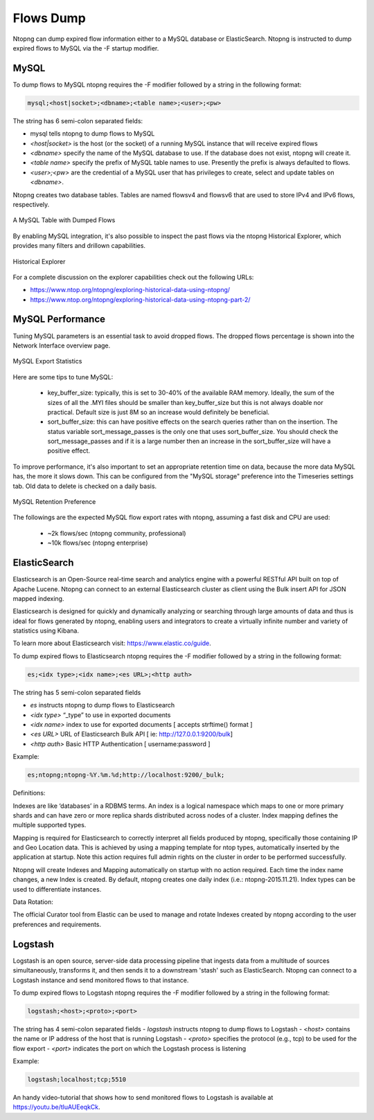 Flows Dump
==========

Ntopng can dump expired flow information either to a MySQL database or ElasticSearch. Ntopng is
instructed to dump expired flows to MySQL via the -F startup modifier.

MySQL
-----

To dump flows to MySQL ntopng requires the -F modifier followed by a string in the following format:

.. code:: bash

    mysql;<host|socket>;<dbname>;<table name>;<user>;<pw>

The string has 6 semi-colon separated fields:

- mysql tells ntopng to dump flows to MySQL
- `<host|socket>` is the host (or the socket) of a running MySQL instance that will receive expired
  flows
- `<dbname>` specify the name of the MySQL database to use. If the database does not exist, ntopng
  will create it.
- `<table name>` specify the prefix of MySQL table names to use. Presently the prefix is always
  defaulted to flows.
- `<user>;<pw>` are the credential of a MySQL user that has privileges to create, select and update
  tables on `<dbname>`.

Ntopng creates two database tables. Tables are named flowsv4 and flowsv6 that are used to store
IPv4 and IPv6 flows, respectively.

.. figure:: ../img/advanced_features_bridging_flows_dump_mysql.png
  :align: center
  :alt: MySQL flows dump

  A MySQL Table with Dumped Flows

By enabling MySQL integration, it's also possible to inspect the past flows via
the ntopng Historical Explorer, which provides many filters and drillown capabilities.

.. figure:: ../img/advanced_features_historical_explorer.png
  :align: center
  :alt: MySQL Historical Explorer
  :scale: 60

  Historical Explorer

For a complete discussion on the explorer capabilities check out the following URLs:

- https://www.ntop.org/ntopng/exploring-historical-data-using-ntopng/
- https://www.ntop.org/ntopng/exploring-historical-data-using-ntopng-part-2/

MySQL Performance
-----------------

Tuning MySQL parameters is an essential task to avoid dropped flows. The dropped
flows percentage is shown into the Network Interface overview page.

.. figure:: ../img/mysql_dropped_flows.png
  :align: center
  :alt: MySQL Export Statistics

  MySQL Export Statistics

Here are some tips to tune MySQL:

  - key_buffer_size: typically, this is set to 30-40% of the available RAM memory.
    Ideally, the sum of the sizes of all the .MYI files should be smaller than key_buffer_size
    but this is not always doable nor practical. Default size is just 8M so an increase would definitely be beneficial.

  - sort_buffer_size: this can have positive effects on the search queries rather
    than on the insertion. The status variable sort_message_passes is the only one
    that uses sort_buffer_size. You should check the sort_message_passes and if it is
    a large number then an increase in the sort_buffer_size will have a positive effect.

To improve performance, it's also important to set an appropriate retention time on data, because the more data
MySQL has, the more it slows down. This can be configured from the "MySQL storage" preference into the Timeseries
settings tab. Old data to delete is checked on a daily basis.

.. figure:: ../img/mysql_storage_preference.png
  :align: center
  :alt: MySQL Retention Preference

  MySQL Retention Preference

The followings are the expected MySQL flow export rates with ntopng, assuming a fast disk and CPU are used:

  - ~2k flows/sec (ntopng community, professional)
  - ~10k flows/sec (ntopng enterprise)

ElasticSearch
-------------

Elasticsearch is an Open-Source real-time search and analytics engine with a powerful RESTful API built on
top of Apache Lucene. Ntopng can connect to an external Elasticsearch cluster as client using the Bulk
insert API for JSON mapped indexing.

Elasticsearch is designed for quickly and dynamically analyzing or searching through large amounts of
data and thus is ideal for flows generated by ntopng, enabling users and integrators to create a virtually
infinite number and variety of statistics using Kibana.

To learn more about Elasticsearch visit: https://www.elastic.co/guide.

To dump expired flows to Elasticsearch ntopng requires the -F modifier followed by a string in the
following format:

.. code:: bash

  es;<idx type>;<idx name>;<es URL>;<http auth>

The string has 5 semi-colon separated fields

- `es` instructs ntopng to dump flows to Elasticsearch
- `<idx type>` “_type” to use in exported documents
- `<idx name>` index to use for exported documents [ accepts strftime() format ]
- `<es URL>` URL of Elasticsearch Bulk API [ ie: http://127.0.0.1:9200/bulk]
- `<http auth>` Basic HTTP Authentication [ username:password ]

Example:

.. code:: bash

  es;ntopng;ntopng-%Y.%m.%d;http://localhost:9200/_bulk;

Definitions:

Indexes are like ‘databases’ in a RDBMS terms. An index is a logical namespace which maps to one or
more primary shards and can have zero or more replica shards distributed across nodes of a cluster.
Index mapping defines the multiple supported types.

Mapping is required for Elasticsearch to correctly interpret all fields produced by ntopng, specifically those
containing IP and Geo Location data. This is achieved by using a mapping template for ntop types,
automatically inserted by the application at startup. Note this action requires full admin rights on the
cluster in order to be performed successfully.

Ntopng will create Indexes and Mapping automatically on startup with no action required.
Each time the index name changes, a new Index is created. By default, ntopng creates one daily index
(i.e.: ntopng-2015.11.21). Index types can be used to differentiate instances.

Data Rotation:

The official Curator tool from Elastic can be used to manage and rotate Indexes created by ntopng
according to the user preferences and requirements.

Logstash
--------

Logstash is an open source, server-side data processing pipeline that ingests data from a multitude of
sources simultaneously, transforms it, and then sends it to a downstream 'stash' such as ElasticSearch.
Ntopng can connect to a Logstash instance and send monitored flows to that instance.

To dump expired flows to Logstash ntopng requires the -F modifier followed by a string in the following
format:

.. code:: bash

  logstash;<host>;<proto>;<port>

The string has 4 semi-colon separated fields
- `logstash` instructs ntopng to dump flows to Logstash
- `<host>` contains the name or IP address of the host that is running Logstash
- `<proto>` specifies the protocol (e.g., tcp) to be used for the flow export
- `<port>` indicates the port on which the Logstash process is listening

Example:

.. code:: bash

  logstash;localhost;tcp;5510

An handy video-tutorial that shows how to send monitored flows to Logstash is available at
https://youtu.be/tluAUEeqkCk.
